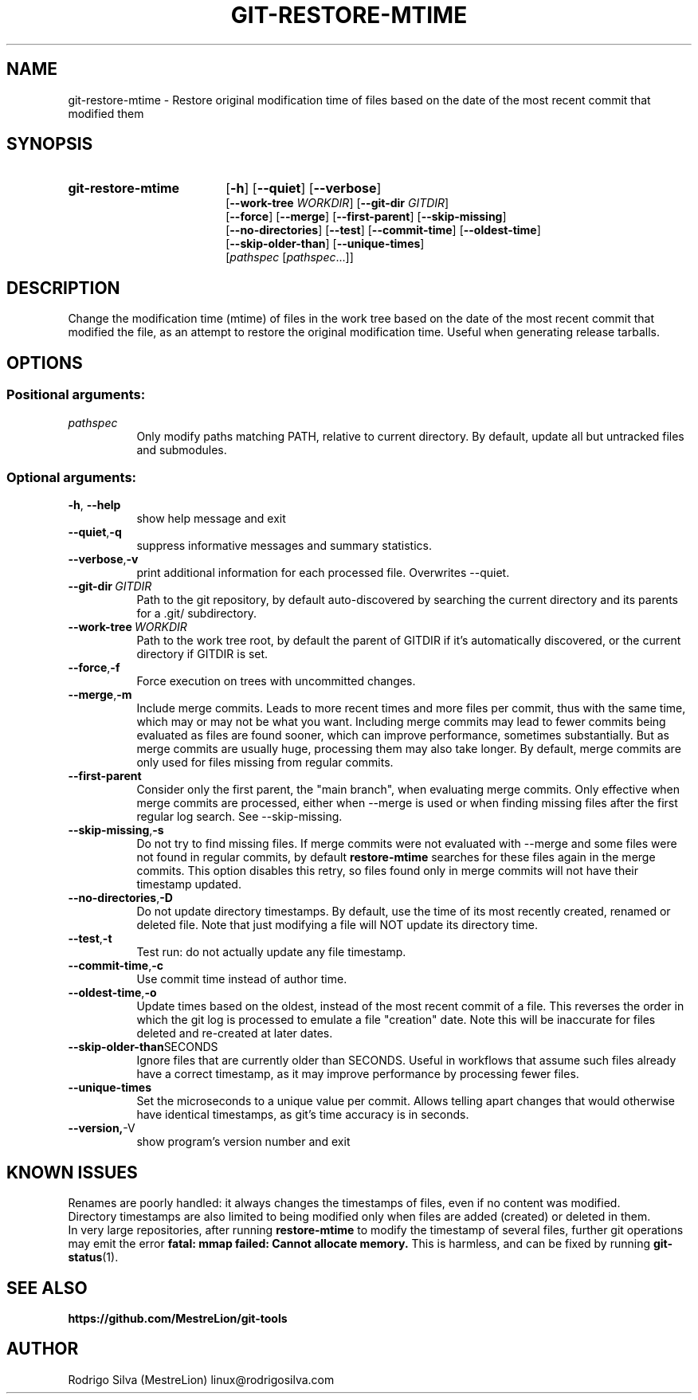 .TH GIT-RESTORE-MTIME 1 2021-09-04
.\" For nroff, turn off justification.  Always turn off hyphenation; it makes
.\" way too many mistakes in technical documents.
.if n .ad l
.nh
.SH NAME
git-restore-mtime \-
Restore original modification time of files based on the date of the most
recent commit that modified them
.SH SYNOPSIS
.TP 18
.B git-restore-mtime
.RB [ -h ]
.RB [ --quiet ]
.RB [ --verbose ]
.br
.RB [ --work-tree
.IR WORKDIR ]
.RB [ --git-dir
.IR GITDIR ]
.br
.RB [ --force ]
.RB [ --merge ]
.RB [ --first-parent ]
.RB [ --skip-missing ]
.br
.RB [ --no-directories ]
.RB [ --test ]
.RB [ --commit-time ]
.RB [ --oldest-time ]
.br
.RB [ --skip-older-than ]
.RB [ --unique-times ]
.br
.RI [ pathspec
.RI [ pathspec ...]]
.SH DESCRIPTION
Change the modification time (mtime) of files in the work tree based on the
date of the most recent commit that modified the file, as an attempt to
restore the original modification time. Useful when generating release tarballs.
.SH OPTIONS
.SS Positional arguments:
.TP 8
.I pathspec
Only modify paths matching PATH, relative to current directory.
By default, update all but untracked files and submodules.
.SS Optional arguments:
.TP 8
.BR \-h , \ \-\-help
show help message and exit
.TP 8
.BR \-\-quiet , \-q
suppress informative messages and summary statistics.
.TP 8
.BR \-\-verbose , \-v
print additional information for each processed file.
Overwrites --quiet.
.TP 8
.BI \-\-git-dir\  GITDIR
Path to the git repository, by default auto-discovered by searching
the current directory and its parents for a .git/ subdirectory.
.TP 8
.BI \-\-work-tree\  WORKDIR
Path to the work tree root, by default the parent of GITDIR if it's
automatically discovered, or the current directory if GITDIR is set.
.TP 8
.BR \-\-force , \-f
Force execution on trees with uncommitted changes.
.TP 8
.BR \-\-merge , \-m
Include merge commits.
Leads to more recent times and more files per commit, thus with the same
time, which may or may not be what you want.
Including merge commits may lead to fewer commits being evaluated as files
are found sooner, which can improve performance, sometimes substantially.
But as merge commits are usually huge, processing them may also take longer.
By default, merge commits are only used for files missing from regular commits.
.TP 8
.BR \-\-first-parent
Consider only the first parent, the "main branch", when evaluating merge commits.
Only effective when merge commits are processed, either when --merge is
used or when finding missing files after the first regular log search.
See --skip-missing.
.TP 8
.BR \-\-skip-missing , \-s
Do not try to find missing files.
If merge commits were not evaluated with --merge and some files were
not found in regular commits, by default \fBrestore-mtime\fR searches for these
files again in the merge commits.
This option disables this retry, so files found only in merge commits
will not have their timestamp updated.
.TP 8
.BR \-\-no-directories , \-D
Do not update directory timestamps.
By default, use the time of its most recently created, renamed or deleted file.
Note that just modifying a file will NOT update its directory time.
.TP 8
.BR \-\-test , \-t
Test run: do not actually update any file timestamp.
.TP 8
.BR \-\-commit-time , \-c
Use commit time instead of author time.
.TP 8
.BR \-\-oldest-time , \-o
Update times based on the oldest, instead of the most recent commit of a file.
This reverses the order in which the git log is processed to emulate a
file "creation" date. Note this will be inaccurate for files deleted and
re-created at later dates.
.TP 8
.BR \-\-skip-older-than SECONDS
Ignore files that are currently older than SECONDS.
Useful in workflows that assume such files already have a correct timestamp,
as it may improve performance by processing fewer files.
.TP 8
.BR \-\-unique-times
Set the microseconds to a unique value per commit.
Allows telling apart changes that would otherwise have identical timestamps,
as git's time accuracy is in seconds.
.TP 8
.BR \-\-version, \-V
show program's version number and exit
.SH KNOWN ISSUES
Renames are poorly handled: it always changes the timestamps
of files, even if no content was modified.
.br
Directory timestamps are also limited to being modified
only when files are added (created) or deleted in them.
.br
In very large repositories, after running \fBrestore-mtime\fR to modify
the timestamp of several files, further git operations may emit the error
.B fatal: mmap failed: Cannot allocate memory.
This is harmless, and can be fixed by running \fBgit-status\fR(1).
.SH SEE ALSO
.B https://github.com/MestreLion/git-tools
.SH AUTHOR
Rodrigo Silva (MestreLion) linux@rodrigosilva.com
